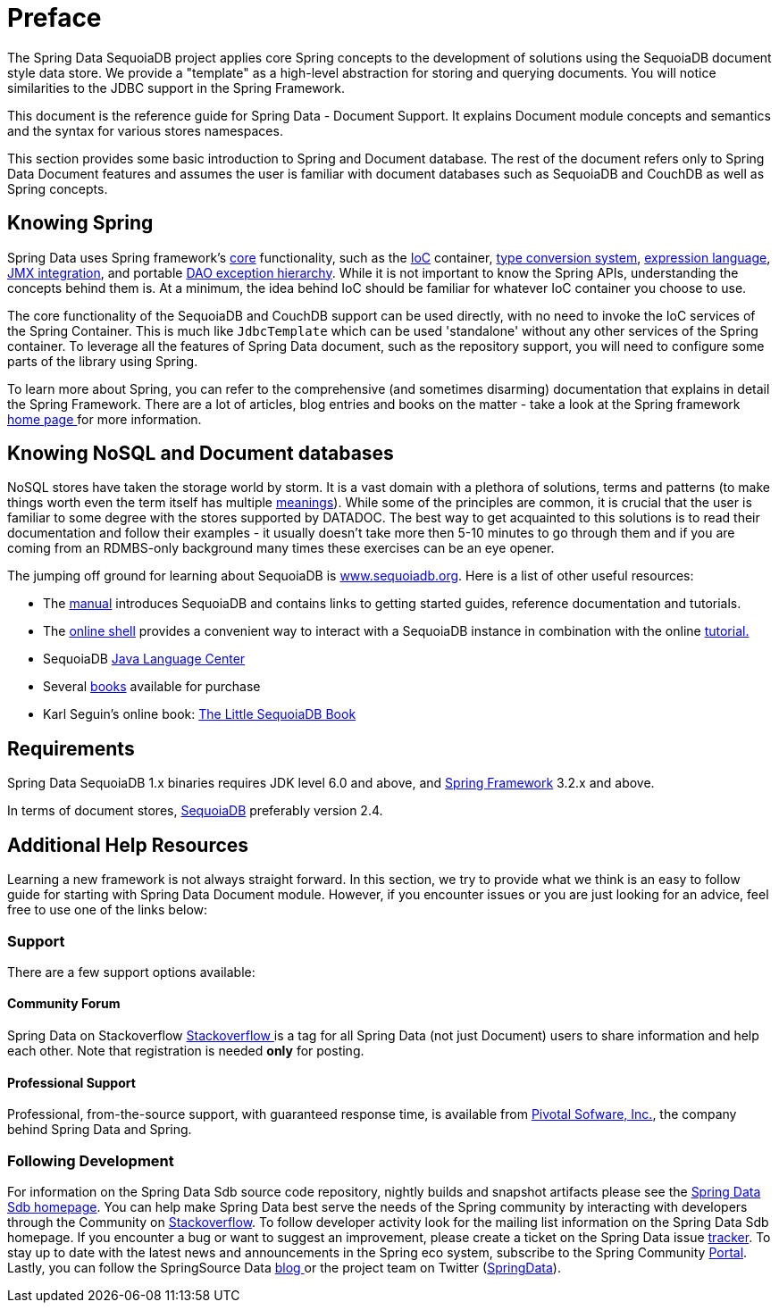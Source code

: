 [[preface]]
= Preface

The Spring Data SequoiaDB project applies core Spring concepts to the development of solutions using the SequoiaDB document style data store.  We provide a "template" as a high-level abstraction for storing and querying documents. You will notice similarities to the JDBC support in the Spring Framework.

This document is the reference guide for Spring Data - Document Support. It explains Document module concepts and semantics and the syntax for various stores namespaces.

This section provides some basic introduction to Spring and Document database. The rest of the document refers only to Spring Data Document features and assumes the user is familiar with document databases such as SequoiaDB and CouchDB as well as Spring concepts.

[[get-started:first-steps:spring]]
== Knowing Spring
Spring Data uses Spring framework's http://docs.spring.io/spring/docs/3.2.x/spring-framework-reference/html/spring-core.html[core] functionality, such as the http://docs.spring.io/spring/docs/3.2.x/spring-framework-reference/html/beans.html[IoC] container, http://docs.spring.io/spring/docs/3.2.x/spring-framework-reference/html/validation.html#core-convert[type conversion system], http://docs.spring.io/spring/docs/3.2.x/spring-framework-reference/html/expressions.html[expression language], http://docs.spring.io/spring/docs/3.2.x/spring-framework-reference/html/jmx.html[JMX integration], and portable http://docs.spring.io/spring/docs/3.2.x/spring-framework-reference/html/dao.html#dao-exceptions[DAO exception hierarchy]. While it is not important to know the Spring APIs, understanding the concepts behind them is. At a minimum, the idea behind IoC should be familiar for whatever IoC container you choose to use.

The core functionality of the SequoiaDB and CouchDB support can be used directly, with no need to invoke the IoC services of the Spring Container. This is much like `JdbcTemplate` which can be used 'standalone' without any other services of the Spring container. To leverage all the features of Spring Data document, such as the repository support, you will need to configure some parts of the library using Spring.

To learn more about Spring, you can refer to the comprehensive (and sometimes disarming) documentation that explains in detail the Spring Framework. There are a lot of articles, blog entries and books on the matter - take a look at the Spring framework http://spring.io/docs[home page ] for more information.

[[get-started:first-steps:nosql]]
== Knowing NoSQL and Document databases
NoSQL stores have taken the storage world by storm. It is a vast domain with a plethora of solutions, terms and patterns (to make things worth even the term itself has multiple http://www.google.com/search?q=nosoql+acronym[meanings]). While some of the principles are common, it is crucial that the user is familiar to some degree with the stores supported by DATADOC. The best way to get acquainted to this solutions is to read their documentation and follow their examples - it usually doesn't take more then 5-10 minutes to go through them and if you are coming from an RDMBS-only background many times these exercises can be an eye opener.

The jumping off ground for learning about SequoiaDB is http://www.sequoiadb.org/[www.sequoiadb.org]. Here is a list of other useful resources:

* The http://docs.sequoiadb.org/manual/[manual] introduces SequoiaDB and contains links to getting started guides, reference documentation and tutorials.
* The http://try.sequoiadb.org/[online shell] provides a convenient way to interact with a SequoiaDB instance in combination with the online http://docs.sequoiadb.org/manual/tutorial/getting-started/[tutorial.]
* SequoiaDB http://docs.sequoiadb.org/ecosystem/drivers/java/[Java Language Center]
* Several http://www.sequoiadb.org/books[books] available for purchase
* Karl Seguin's online book: http://openmymind.net/sequoiadb.pdf[The Little SequoiaDB Book]

[[requirements]]
== Requirements

Spring Data SequoiaDB 1.x binaries requires JDK level 6.0 and above, and http://spring.io/docs[Spring Framework] 3.2.x and above.

In terms of document stores, http://www.sequoiadb.org/[SequoiaDB] preferably version 2.4.

== Additional Help Resources

Learning a new framework is not always straight forward. In this section, we try to provide what we think is an easy to follow guide for starting with Spring Data Document module. However, if you encounter issues or you are just looking for an advice, feel free to use one of the links below:

[[get-started:help]]
=== Support

There are a few support options available:

[[get-started:help:community]]
==== Community Forum

Spring Data on Stackoverflow http://stackoverflow.com/questions/tagged/spring-data[Stackoverflow ] is a tag for all Spring Data (not just Document) users to share information and help each other. Note that registration is needed *only* for posting.

[[get-started:help:professional]]
==== Professional Support

Professional, from-the-source support, with guaranteed response time, is available from http://gopivotal.com/[Pivotal Sofware, Inc.], the company behind Spring Data and Spring.

[[get-started:up-to-date]]
=== Following Development

For information on the Spring Data Sdb source code repository, nightly builds and snapshot artifacts please see the http://projects.spring.io/spring-data-sequoiadb/[Spring Data Sdb homepage]. You can help make Spring Data best serve the needs of the Spring community by interacting with developers through the Community on http://stackoverflow.com/questions/tagged/spring-data[Stackoverflow]. To follow developer activity look for the mailing list information on the Spring Data Sdb homepage. If you encounter a bug or want to suggest an improvement, please create a ticket on the Spring Data issue https://jira.spring.io/browse/DATA_JIRA[tracker]. To stay up to date with the latest news and announcements in the Spring eco system, subscribe to the Spring Community http://spring.io[Portal]. Lastly, you can follow the SpringSource Data http://spring.io/blog[blog ]or the project team on Twitter (http://twitter.com/SpringData[SpringData]).